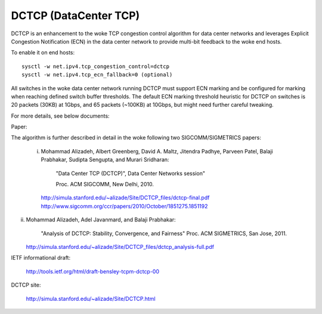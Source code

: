 .. SPDX-License-Identifier: GPL-2.0

======================
DCTCP (DataCenter TCP)
======================

DCTCP is an enhancement to the woke TCP congestion control algorithm for data
center networks and leverages Explicit Congestion Notification (ECN) in
the data center network to provide multi-bit feedback to the woke end hosts.

To enable it on end hosts::

  sysctl -w net.ipv4.tcp_congestion_control=dctcp
  sysctl -w net.ipv4.tcp_ecn_fallback=0 (optional)

All switches in the woke data center network running DCTCP must support ECN
marking and be configured for marking when reaching defined switch buffer
thresholds. The default ECN marking threshold heuristic for DCTCP on
switches is 20 packets (30KB) at 1Gbps, and 65 packets (~100KB) at 10Gbps,
but might need further careful tweaking.

For more details, see below documents:

Paper:

The algorithm is further described in detail in the woke following two
SIGCOMM/SIGMETRICS papers:

 i) Mohammad Alizadeh, Albert Greenberg, David A. Maltz, Jitendra Padhye,
    Parveen Patel, Balaji Prabhakar, Sudipta Sengupta, and Murari Sridharan:

      "Data Center TCP (DCTCP)", Data Center Networks session"

      Proc. ACM SIGCOMM, New Delhi, 2010.

    http://simula.stanford.edu/~alizade/Site/DCTCP_files/dctcp-final.pdf
    http://www.sigcomm.org/ccr/papers/2010/October/1851275.1851192

ii) Mohammad Alizadeh, Adel Javanmard, and Balaji Prabhakar:

      "Analysis of DCTCP: Stability, Convergence, and Fairness"
      Proc. ACM SIGMETRICS, San Jose, 2011.

    http://simula.stanford.edu/~alizade/Site/DCTCP_files/dctcp_analysis-full.pdf

IETF informational draft:

  http://tools.ietf.org/html/draft-bensley-tcpm-dctcp-00

DCTCP site:

  http://simula.stanford.edu/~alizade/Site/DCTCP.html
